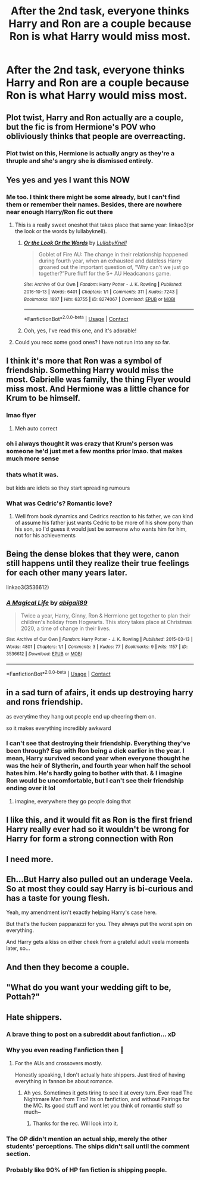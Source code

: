 #+TITLE: After the 2nd task, everyone thinks Harry and Ron are a couple because Ron is what Harry would miss most.

* After the 2nd task, everyone thinks Harry and Ron are a couple because Ron is what Harry would miss most.
:PROPERTIES:
:Author: Bleepbloopbotz2
:Score: 246
:DateUnix: 1608415869.0
:DateShort: 2020-Dec-20
:FlairText: Prompt/Request
:END:

** Plot twist, Harry and Ron actually are a couple, but the fic is from Hermione's POV who obliviously thinks that people are overreacting.
:PROPERTIES:
:Author: geek_of_nature
:Score: 225
:DateUnix: 1608424273.0
:DateShort: 2020-Dec-20
:END:

*** Plot twist on this, Hermione is actually angry as they're a thruple and she's angry she is dismissed entirely.
:PROPERTIES:
:Author: DamianBill
:Score: 56
:DateUnix: 1608462212.0
:DateShort: 2020-Dec-20
:END:


** Yes yes and yes I want this NOW
:PROPERTIES:
:Author: gertrude-robinson
:Score: 76
:DateUnix: 1608416529.0
:DateShort: 2020-Dec-20
:END:

*** Me too. I think there might be some already, but I can't find them or remember their names. Besides, there are nowhere near enough Harry/Ron fic out there
:PROPERTIES:
:Score: 45
:DateUnix: 1608418397.0
:DateShort: 2020-Dec-20
:END:

**** This is a really sweet oneshot that takes place that same year: linkao3(or the look or the words by lullabyknell).
:PROPERTIES:
:Author: orangedarkchocolate
:Score: 27
:DateUnix: 1608420707.0
:DateShort: 2020-Dec-20
:END:

***** [[https://archiveofourown.org/works/8274067][*/Or the Look Or the Words/*]] by [[https://www.archiveofourown.org/users/LullabyKnell/pseuds/LullabyKnell][/LullabyKnell/]]

#+begin_quote
  Goblet of Fire AU: The change in their relationship happened during fourth year, when an exhausted and dateless Harry groaned out the important question of, “Why can't we just go together?”Pure fluff for the 5+ AU Headcanons game.
#+end_quote

^{/Site/:} ^{Archive} ^{of} ^{Our} ^{Own} ^{*|*} ^{/Fandom/:} ^{Harry} ^{Potter} ^{-} ^{J.} ^{K.} ^{Rowling} ^{*|*} ^{/Published/:} ^{2016-10-13} ^{*|*} ^{/Words/:} ^{6401} ^{*|*} ^{/Chapters/:} ^{1/1} ^{*|*} ^{/Comments/:} ^{311} ^{*|*} ^{/Kudos/:} ^{7243} ^{*|*} ^{/Bookmarks/:} ^{1897} ^{*|*} ^{/Hits/:} ^{63755} ^{*|*} ^{/ID/:} ^{8274067} ^{*|*} ^{/Download/:} ^{[[https://archiveofourown.org/downloads/8274067/Or%20the%20Look%20Or%20the%20Words.epub?updated_at=1600660290][EPUB]]} ^{or} ^{[[https://archiveofourown.org/downloads/8274067/Or%20the%20Look%20Or%20the%20Words.mobi?updated_at=1600660290][MOBI]]}

--------------

*FanfictionBot*^{2.0.0-beta} | [[https://github.com/FanfictionBot/reddit-ffn-bot/wiki/Usage][Usage]] | [[https://www.reddit.com/message/compose?to=tusing][Contact]]
:PROPERTIES:
:Author: FanfictionBot
:Score: 29
:DateUnix: 1608420728.0
:DateShort: 2020-Dec-20
:END:


***** Ooh, yes, I've read this one, and it's adorable!
:PROPERTIES:
:Score: 10
:DateUnix: 1608420891.0
:DateShort: 2020-Dec-20
:END:


**** Could you recc some good ones? I have not run into any so far.
:PROPERTIES:
:Author: Zankeru
:Score: 3
:DateUnix: 1608459332.0
:DateShort: 2020-Dec-20
:END:


** I think it's more that Ron was a symbol of friendship. Something Harry would miss the most. Gabrielle was family, the thing Flyer would miss most. And Hermione was a little chance for Krum to be himself.
:PROPERTIES:
:Author: sonofnacalagon
:Score: 47
:DateUnix: 1608432558.0
:DateShort: 2020-Dec-20
:END:

*** lmao flyer
:PROPERTIES:
:Author: LilyPotter123
:Score: 30
:DateUnix: 1608445260.0
:DateShort: 2020-Dec-20
:END:

**** Meh auto correct
:PROPERTIES:
:Author: sonofnacalagon
:Score: 14
:DateUnix: 1608445620.0
:DateShort: 2020-Dec-20
:END:


*** oh i always thought it was crazy that Krum's person was someone he'd just met a few months prior lmao. that makes much more sense
:PROPERTIES:
:Author: SharingFruit
:Score: 16
:DateUnix: 1608454544.0
:DateShort: 2020-Dec-20
:END:


*** thats what it was.

but kids are idiots so they start spreading rumours
:PROPERTIES:
:Author: CommanderL3
:Score: 34
:DateUnix: 1608441257.0
:DateShort: 2020-Dec-20
:END:


*** What was Cedric's? Romantic love?
:PROPERTIES:
:Author: ducky7goofy
:Score: 2
:DateUnix: 1608466268.0
:DateShort: 2020-Dec-20
:END:

**** Well from book dynamics and Cedrics reaction to his father, we can kind of assume his father just wants Cedric to be more of his show pony than his son, so I'd guess it would just be someone who wants him for him, not for his achievements
:PROPERTIES:
:Score: 10
:DateUnix: 1608483626.0
:DateShort: 2020-Dec-20
:END:


** Being the dense blokes that they were, canon still happens until they realize their true feelings for each other many years later.

linkao3(3536612)
:PROPERTIES:
:Author: Termsndconditions
:Score: 16
:DateUnix: 1608430892.0
:DateShort: 2020-Dec-20
:END:

*** [[https://archiveofourown.org/works/3536612][*/A Magical Life/*]] by [[https://www.archiveofourown.org/users/abigail89/pseuds/abigail89][/abigail89/]]

#+begin_quote
  Twice a year, Harry, Ginny, Ron & Hermione get together to plan their children's holiday from Hogwarts. This story takes place at Christmas 2020, a time of change in their lives.
#+end_quote

^{/Site/:} ^{Archive} ^{of} ^{Our} ^{Own} ^{*|*} ^{/Fandom/:} ^{Harry} ^{Potter} ^{-} ^{J.} ^{K.} ^{Rowling} ^{*|*} ^{/Published/:} ^{2015-03-13} ^{*|*} ^{/Words/:} ^{4801} ^{*|*} ^{/Chapters/:} ^{1/1} ^{*|*} ^{/Comments/:} ^{3} ^{*|*} ^{/Kudos/:} ^{77} ^{*|*} ^{/Bookmarks/:} ^{9} ^{*|*} ^{/Hits/:} ^{1157} ^{*|*} ^{/ID/:} ^{3536612} ^{*|*} ^{/Download/:} ^{[[https://archiveofourown.org/downloads/3536612/A%20Magical%20Life.epub?updated_at=1426266668][EPUB]]} ^{or} ^{[[https://archiveofourown.org/downloads/3536612/A%20Magical%20Life.mobi?updated_at=1426266668][MOBI]]}

--------------

*FanfictionBot*^{2.0.0-beta} | [[https://github.com/FanfictionBot/reddit-ffn-bot/wiki/Usage][Usage]] | [[https://www.reddit.com/message/compose?to=tusing][Contact]]
:PROPERTIES:
:Author: FanfictionBot
:Score: 5
:DateUnix: 1608430908.0
:DateShort: 2020-Dec-20
:END:


** in a sad turn of afairs, it ends up destroying harry and rons friendship.

as everytime they hang out people end up cheering them on.

so it makes everything incredibly awkward
:PROPERTIES:
:Author: CommanderL3
:Score: 19
:DateUnix: 1608441309.0
:DateShort: 2020-Dec-20
:END:

*** I can't see that destroying their friendship. Everything they've been through? Esp with Ron being a dick earlier in the year. I mean, Harry survived second year when everyone thought he was the heir of Slytherin, and fourth year when half the school hates him. He's hardly going to bother with that. & I imagine Ron would be uncomfortable, but I can't see their friendship ending over it lol
:PROPERTIES:
:Author: BlueJFisher
:Score: 4
:DateUnix: 1608491479.0
:DateShort: 2020-Dec-20
:END:

**** imagine, everywhere they go people doing that
:PROPERTIES:
:Author: CommanderL3
:Score: 1
:DateUnix: 1608503589.0
:DateShort: 2020-Dec-21
:END:


** I like this, and it would fit as Ron is the first friend Harry really ever had so it wouldn't be wrong for Harry for form a strong connection with Ron
:PROPERTIES:
:Author: RedXxFirexX
:Score: 3
:DateUnix: 1608457860.0
:DateShort: 2020-Dec-20
:END:


** I need more.
:PROPERTIES:
:Author: pink_cheetah
:Score: 5
:DateUnix: 1608423574.0
:DateShort: 2020-Dec-20
:END:


** Eh...But Harry also pulled out an underage Veela. So at most they could say Harry is bi-curious and has a taste for young flesh.

Yeah, my amendment isn't exactly helping Harry's case here.

But that's the fucken papparazzi for you. They always put the worst spin on everything.

And Harry gets a kiss on either cheek from a grateful adult veela moments later, so...
:PROPERTIES:
:Author: Bugawd_McGrubber
:Score: 8
:DateUnix: 1608459348.0
:DateShort: 2020-Dec-20
:END:


** And then they become a couple.
:PROPERTIES:
:Author: SugondeseAmbassador
:Score: 2
:DateUnix: 1608459082.0
:DateShort: 2020-Dec-20
:END:


** "What do you want your wedding gift to be, Pottah?"
:PROPERTIES:
:Author: 4143636
:Score: 2
:DateUnix: 1608461755.0
:DateShort: 2020-Dec-20
:END:


** Hate shippers.
:PROPERTIES:
:Author: sekuwa_throwaway
:Score: -32
:DateUnix: 1608441171.0
:DateShort: 2020-Dec-20
:END:

*** A brave thing to post on a subreddit about fanfiction... xD
:PROPERTIES:
:Author: MsRelm
:Score: 27
:DateUnix: 1608444178.0
:DateShort: 2020-Dec-20
:END:


*** Why you even reading Fanfiction then 🤔
:PROPERTIES:
:Author: Queen_Ares
:Score: 9
:DateUnix: 1608457521.0
:DateShort: 2020-Dec-20
:END:

**** For the AUs and crossovers mostly.

Honestly speaking, I don't actually hate shippers. Just tired of having everything in fannon be about romance.
:PROPERTIES:
:Author: sekuwa_throwaway
:Score: 1
:DateUnix: 1608488408.0
:DateShort: 2020-Dec-20
:END:

***** Ah yes. Sometimes it gets tiring to see it at every turn. Ever read The Nightmare Man from Tiro? Its on fanfiction, and without Pairings for the MC. Its good stuff and wont let you think of romantic stuff so much~
:PROPERTIES:
:Author: Queen_Ares
:Score: 3
:DateUnix: 1608494337.0
:DateShort: 2020-Dec-20
:END:

****** Thanks for the rec. Will look into it.
:PROPERTIES:
:Author: sekuwa_throwaway
:Score: 1
:DateUnix: 1608887113.0
:DateShort: 2020-Dec-25
:END:


*** The OP didn't mention an actual ship, merely the other students' perceptions. The ships didn't sail until the comment section.
:PROPERTIES:
:Author: GitPuk
:Score: 5
:DateUnix: 1608486546.0
:DateShort: 2020-Dec-20
:END:


*** Probably like 90% of HP fan fiction is shipping people.
:PROPERTIES:
:Author: Fyreshield
:Score: 2
:DateUnix: 1608468774.0
:DateShort: 2020-Dec-20
:END:

